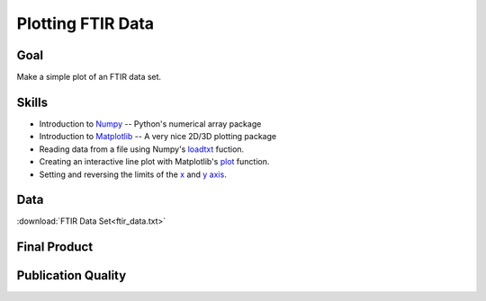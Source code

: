 Plotting FTIR Data
==================

Goal
----

Make a simple plot of an FTIR data set.

Skills
------

* Introduction to Numpy_ -- Python's numerical array package

* Introduction to Matplotlib_ -- A very nice 2D/3D plotting package

* Reading data from a file using Numpy's loadtxt_ fuction.

* Creating an interactive line plot with Matplotlib's plot_ function.

* Setting and reversing the limits of the `x`_ and `y axis`_.

Data
----

:download:`FTIR Data Set<ftir_data.txt>`

Final Product
-------------

.. plot::
    
    import numpy as np
    import matplotlib.pyplot as plt

    wn, ab = np.loadtxt('ftir_data.txt', unpack=True)

    plt.plot(wn, ab)
    plt.xlim(4000, 1400)
    plt.ylim(0.2, 1.6)

    plt.show()


Publication Quality
-------------------

.. plot:: ftir/ftir_final.py
   

.. _Numpy: http://www.numpy.org/
.. _Matplotlib: http://matplotlib.org/
.. _plot: http://matplotlib.org/api/pyplot_api.html#matplotlib.pyplot.plot
.. _loadtxt: http://docs.scipy.org/doc/numpy/reference/generated/numpy.loadtxt.html
.. _x: http://matplotlib.org/api/pyplot_api.html#matplotlib.pyplot.xlim
.. _y axis: http://matplotlib.org/api/pyplot_api.html#matplotlib.pyplot.ylim
